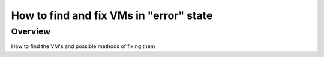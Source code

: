 ===============================================
How to find and fix VMs in "error" state
===============================================

#########
Overview
#########

How to find the VM's and possible methods of fixing them

